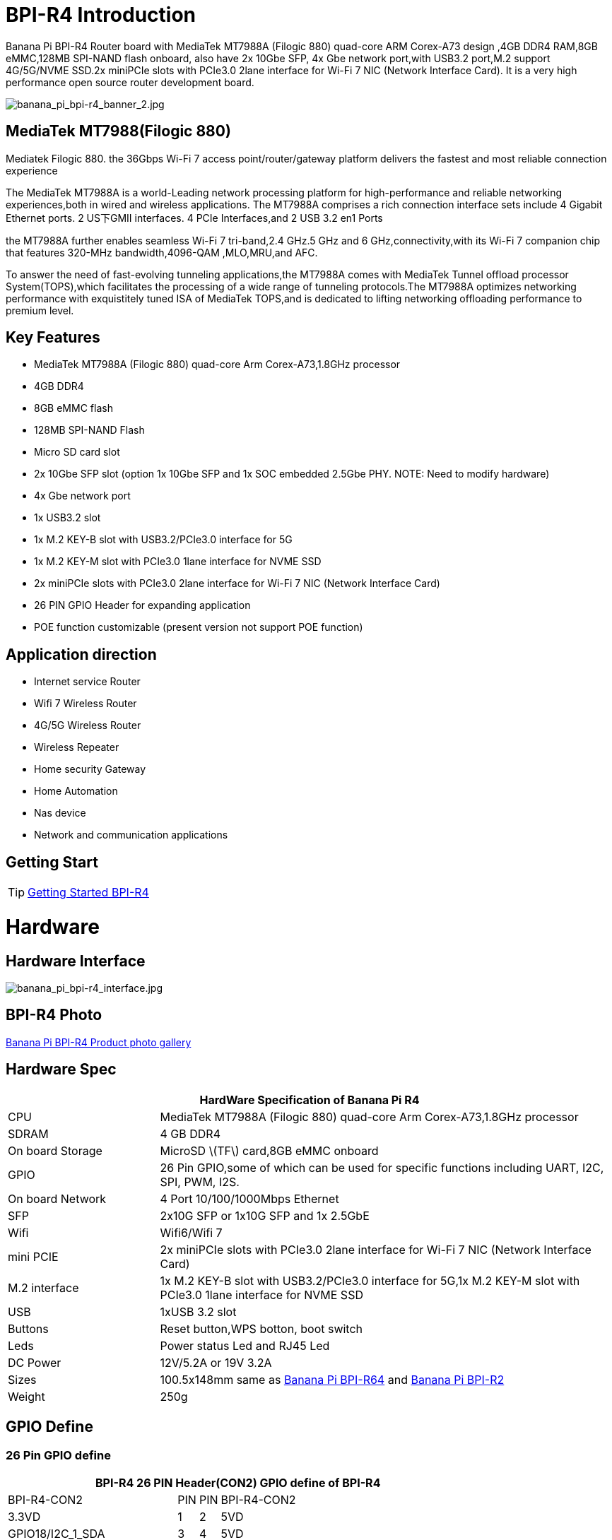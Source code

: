 = BPI-R4 Introduction

Banana Pi BPI-R4 Router board with MediaTek MT7988A (Filogic 880) quad-core ARM Corex-A73 design ,4GB DDR4 RAM,8GB eMMC,128MB SPI-NAND flash onboard, also have 2x 10Gbe SFP, 4x Gbe network port,with USB3.2 port,M.2 support 4G/5G/NVME SSD.2x miniPCIe slots with PCIe3.0 2lane interface for Wi-Fi 7 NIC (Network Interface Card). It is a very high performance open source router development board.

image::/picture/banana_pi_bpi-r4_banner_2.jpg[banana_pi_bpi-r4_banner_2.jpg]

== MediaTek MT7988(Filogic 880)

Mediatek Filogic 880. the 36Gbps Wi-Fi 7 access point/router/gateway platform delivers the fastest and most reliable connection experience

The MediaTek MT7988A is a world-Leading network processing platform for high-performance and reliable networking experiences,both in wired and wireless applications. The MT7988A comprises a rich connection interface sets include 4 Gigabit Ethernet ports. 2 US下GMII interfaces. 4 PCIe Interfaces,and 2 USB 3.2 en1 Ports

the MT7988A further enables seamless Wi-Fi 7 tri-band,2.4 GHz.5 GHz and 6 GHz,connectivity,with its Wi-Fi 7 companion chip that features 320-MHz bandwidth,4096-QAM ,MLO,MRU,and AFC.

To answer the need of fast-evolving tunneling applications,the MT7988A comes with MediaTek Tunnel offload processor System(TOPS),which facilitates the processing of a wide range of tunneling protocols.The MT7988A optimizes networking performance with exquistitely tuned ISA of MediaTek TOPS,and is dedicated to lifting networking offloading performance to premium level.

== Key Features

- MediaTek MT7988A (Filogic 880) quad-core Arm Corex-A73,1.8GHz processor
- 4GB DDR4
- 8GB eMMC flash
- 128MB SPI-NAND Flash
- Micro SD card slot
- 2x 10Gbe SFP slot (option 1x 10Gbe SFP and 1x SOC embedded 2.5Gbe PHY. NOTE: Need to modify hardware)
- 4x Gbe network port
- 1x USB3.2 slot
- 1x M.2 KEY-B slot with USB3.2/PCIe3.0 interface for 5G
- 1x M.2 KEY-M slot with PCIe3.0 1lane interface for NVME SSD
- 2x miniPCIe slots with PCIe3.0 2lane interface for Wi-Fi 7 NIC (Network Interface Card)
- 26 PIN GPIO Header for expanding application
- POE function customizable (present version not support POE function)

== Application direction

- Internet service Router
- Wifi 7 Wireless Router
- 4G/5G Wireless Router
- Wireless Repeater
- Home security Gateway
- Home Automation
- Nas device
- Network and communication applications

== Getting Start

TIP: link:/en/BPI-R4/GettingStarted_BPI-R4[Getting Started BPI-R4]

= Hardware
== Hardware Interface

image::/picture/banana_pi_bpi-r4_interface.jpg[banana_pi_bpi-r4_interface.jpg]

== BPI-R4 Photo

link:/en/BPI-R4/Photo_BPI-R4[Banana Pi BPI-R4 Product photo gallery]

== Hardware Spec

[options="header",cols="1,3"]
|====
2+| **HardWare Specification of Banana Pi R4**
| CPU              | MediaTek MT7988A (Filogic 880) quad-core Arm Corex-A73,1.8GHz processor
| SDRAM            | 4 GB DDR4
| On board Storage | MicroSD \(TF\) card,8GB eMMC onboard
| GPIO             | 26 Pin GPIO,some of which can be used for specific functions including UART, I2C, SPI, PWM, I2S.
| On board Network | 4 Port 10/100/1000Mbps Ethernet
| SFP              | 2x10G SFP or 1x10G SFP and 1x 2.5GbE 
| Wifi             | Wifi6/Wifi 7 
| mini PCIE        | 2x miniPCIe slots with PCIe3.0 2lane interface for Wi-Fi 7 NIC (Network Interface Card) 
| M.2 interface    | 1x M.2 KEY-B slot with USB3.2/PCIe3.0 interface for 5G,1x M.2 KEY-M slot with PCIe3.0 1lane interface for NVME SSD 
| USB              | 1xUSB 3.2 slot
| Buttons          | Reset button,WPS botton, boot switch 
| Leds             | Power status Led and RJ45 Led 
| DC Power         | 12V/5.2A or 19V 3.2A
| Sizes            | 100.5x148mm same as link:/en/BPI-R64/BananaPi_BPI-R64[Banana Pi BPI-R64] and link:/en/BPI-R2/BananaPi_BPI-R2[Banana Pi BPI-R2]
| Weight           | 250g 
|====

== GPIO Define 
=== 26 Pin GPIO define
[options="header",cols="3,1,1,4",width="70%"]
|====
4+| **BPI-R4 26 PIN Header(CON2) GPIO define of BPI-R4**
|BPI-R4-CON2	|PIN		|PIN	|BPI-R4-CON2
|3.3VD	|1		|2	|5VD
|GPIO18/I2C_1_SDA	|3	|	4|	5VD
|GPIO17/I2C_1_SCL	|5		|6	|GND
|GPIO62/JTAG_JTRST_N/PWM6	|7		|8	|GPIO59/JTAG_JTDO/UART1_TX/UART2_TX
|GND	|9		|10	|GPIO58/JTAG_JTDI/UART1_RX/UART2_RX
|GPIO81/UART1_TXD	|11		|12	|GPIO51/PCM_CLK_I2S_BCLK
|GPIO80/UART1_RXD	|13		|14	|GND
|GPIO50/PCM_FS_I2S_LRCK	|15		|16	|GPIO61/JTAG_JTCLK/UART1_RTS/UART2_RTS
|3.3VD	|17		|18	|GPIO60/JTAG_JTMS/UART1_CTS/UART2_CTS
|GPIO30/SPI1_MOSI	|19		|20	|GND
|GPIO29/SPI1_MISO|	21	|	22	|GPIO53/PCM_DTX_I2S_DOUT
|GPIO31/SPI1_CLK	|23	|24	|GPIO28/SPI1_CSB
|GND	|25		|26	|GPIO52/PCM_DRX_I2S_DIN
|====

=== BPI-R4 M.2 B-KEY(CN16)			

[options="header",cols="3,1,1,3",width="70%"]
|====
4+| **BPI-R4 M.2 B-KEY(CN16) GPIO define of BPI-R4**
|BPI-R4 M.2 B-KEY(CN16)	|PIN		|PIN	|BPI-R4 M.2 B-KEY(CN16)
|NI	|1	|	2	|VCC_KEYB
|GND	|3		|4	|VCC_KEYB
|GND	|5	|	6	|NI(10K PullUp to 3.3V)
|USBHUB_USB1_Dp	|7		|8	|NI(10K PullUp to 3.3V)
|USBHUB_USB1_Dn|	9		|10|	LED
|GND	|11		|12	|NOTCH
|NOTCH	 |13		|14	|
|	|15		|16	|
|	|17		|18	|
||	19	|	20	|NI
|NI	|21		|22|	NI
|NI(10K PullUp to 1.8V)|	23	|	24	|NI
|NI	|25		|26|	NI(10K PullUp to 3.3V)
|GND	|27		|28|	NI
|USBHUB_USB1_RXn	|29		|30	|USIM_RST-1A
|USBHUB_USB1_RXp	|31		|32	|USIM_CLK-1A
|GND	|33	|	34	|USIM_DATA-1A
|USBHUB_USB1_TXn	|35	|36|	USIM_VDD-1A
|USBHUB_USB1_TXp	|37|		38|	NI
|GND|	39	|	40|	NI
|PCIE_1L_0_LN0_SOC_RXn	|41		|42	|NI
|PCIE_1L_0_LN0_SOC_RXp|	43	|	44	|NI
|GND	|45	|	46	|NI
|PCIE_1L_0_LN0_SOC_TXn	|47		|48	|NI
|PCIE_1L_0_LN0_SOC_TXp	|49		|50	|NGFF_PCIE_PERST_V3P3
|GND	|51	|	52	|NGFF_PCIE_CLKREQ_V3P3
|PCIE_1L_0_SOC_CKn	|53		|54	|NGFF_PCIE_PEWAKE_V3P3
|PCIE_1L_0_SOC_CKp|	55	|	56|NI
|GND	|57	|	58	|NI
|NI	|59		|60	|NI
|NI	|61		|62	|NI
|NI|	63|		64	|NI
|NI	|65	|	66|	USIM_DET-1A
|NI	|67		|68|	32KOUT
|NI	|69	|	70	|VCC_KEYB
|GND|	71	|	72|	VCC_KEYB
|GND	|73	|	74|	VCC_KEYB
|NI	|75	| |		
|====

=== BPI-R4 M.2 M-KEY(CN18)			

[options="header",cols="3,1,1,3",width="70%"]
|====
4+| **BPI-R4 M.2 M-KEY(CN18) GPIO define of BPI-R4**
|BPI-R4 M.2 M-KEY(CN18)	|PIN		|PIN	|BPI-R4 M.2 M-KEY(CN18)
|GND	|1		|2	|VDD33_M2
|GND	|3		|4	|VDD33_M2
|NI	|5	|	6	|NI
|NI	|7		|8	|NI
|GND	|9		|10	|LED
|NI	|11		|12	|VDD33_M2
|NI	|13		|14	|VDD33_M2
|GND	|15		|16	|VDD33_M2
|NI	|17		|18	|VDD33_M2
|NI	|19		|20	|NI
|GND	|21		|22	|NI
|NI	|23		|24	|NI
|NI	|25		|26	|NI
|GND	|27		|28	|NI
|NI	|29		|30|	NI
|NI	|31		|32	|NI
|GND|	33		|34	|NI
|NI	|35		|36	|NI
|NI	|37		|38	|NI
|GND	|39		|40	|NI
|PCIE_1L_1_LN0_SOC_RXn	|41		|42|	NI
|PCIE_1L_1_LN0_SOC_RXp	|43	|	44|	NI
|GND	|45		|46|	NI
|PCIE_1L_1_LN0_SOC_TXn	|47	|	48	|NI
|PCIE_1L_1_LN0_SOC_TXp	|49	|	50|	NGFF_KEYM_PCIE_PERST_3VP3
|GND	|51	|	52|	NGFF_KEYM_PCIE_CLKREQ_V3P3
|PCIE_1L_1_SOC_CKn	|53	|	54|	NGFF_KEYM_PCIE_WAKE_V3P3
|PCIE_1L_1_SOC_CKp	|55		|56|	I2C_SDA_KEYM
|GND	|57		|58	|I2C_SCL_KEYM
|NOCTH	|59		|60	|NOCTH
| |	61	|	62	|
|	|63	|	64|	
| |	65		|66	|
|NI	|67		|68	|32KOUT
|NI	|69		|70	|VDD33_M2
|GND	|71		|72	|VDD33_M2
|GND	|73	|	74	|VDD33_M2
|GND	|75|	|		
|====

=== BPI-R4 miniPCIe(CN12)	
 
[options="header",cols="3,1,1,3",width="70%"]
|====
4+| **BPI-R4 miniPCIe(CN12) GPIO define of BPI-R4**		
|BPI-R4 miniPCIe(CN12)	|PIN		|PIN	|BPI-R4 miniPCIe(CN12)
|PCIE_2L_0_WAKE_N(1.8V)	|1	|	2	|PCIe_3V3#2
|NI	|3	|	4	|GND
|NI	|5	|	6	|PCIe_12V#2
|PCIE_2L_0_CLKREQ_N	|7		|8|	USIM_VDD-2
|GND	|9		|10	|USIM_DATA-2
|PCIE_2L_0_SOC_CKn	|11		|12	|USIM_CLK-2
|PCIE_2L_0_SOC_CKp	|13		|14	|USIM_RST-2
|GND	|15		|16 |	NI
|PCIE_2L_0_LN1_SOC_RXn	|17		|18	|GND
|PCIE_2L_0_LN1_SOC_RXp	|19		|20	|NI
|GND	|21		|22	|PCIE_2L_0_PRESET_N(1.8V)
|PCIE_2L_0_LN0_SOC_RXn	|23	|	24	|PCIe_3V3#2
|PCIE_2L_0_LN0_SOC_RXp	|25	|	26	|GND
|GND	|27		|28	|PCIe_12V#2
|GND	|29		|30	|I2C_SCL_WiFi
|PCIE_2L_0_LN0_SOC_TXn	|31		|32	|I2C_SDA_WiFi
|PCIE_2L_0_LN0_SOC_TXp	|33		|34|	GND
|GND	|35		|36	|USBHUB_USB3_Dn
|GND	|37		|38	|USBHUB_USB3_Dp
|PCIe_3V3#2	|39		|40	|GND
|PCIe_3V3#2	|41		|42	|LTE_LED-2
|GND	|43		|44	|USIM_DET-2
|PCIE_2L_0_LN1_SOC_TXn	|45		|46	|NI
|PCIE_2L_0_LN1_SOC_TXp	|47		|48	|PCIe_12V#2
|GND	|49		|50	|GND
|MT7996_EINT_RESETB(1.8V)	|51		|52	|PCIe_3V3#2
|====
 
=== BPI-R4 miniPCIe(CN14)		
[options="header",cols="3,1,1,3",width="70%"]
|====
4+| **BPI-R4 miniPCIe(CN14) GPIO define of BPI-R4**		
|BPI-R4 miniPCIe(CN14)	|PIN		|PIN	|BPI-R4 miniPCIe(CN14)
|PCIE_2L_1_WAKE_N(1.8V)	|1		|2	|PCIe_3V3#1
|NI	|3	|	4	|GND
|NI	|5	|	6	|PCIe_12V#1
|PCIE_2L_1_CLKREQ_N	|7		|8	|USIM_VDD-3
|GND	|9		|10	|USIM_DATA-3
|PCIE_2L_1_SOC_CKn	|11		|12	|USIM_CLK-3
|PCIE_2L_1_SOC_CKp	|13		|14	|USIM_RST-3
|GND	|15		|16	|NI
|PCIE_2L_1_LN1_SOC_RXn	|17	|	18	|GND
|PCIE_2L_1_LN1_SOC_RXp	|19		|20	|NI
|GND	|21		|22	|PCIE_2L_1_PRESET_N(1.8V)
|PCIE_2L_1_LN0_SOC_RXn	|23		|24	|PCIe_3V3#1
|PCIE_2L_1_LN0_SOC_RXp	|25	|26	|GND
|GND	|27		|28	|PCIe_12V#1
|GND	|29		|30	|I2C_SCL_WiFi
|PCIE_2L_1_LN0_SOC_TXn	|31		|32	|I2C_SDA_WiFi
|PCIE_2L_1_LN0_SOC_TXp	|33		|34	|GND
|GND	|35		|36	|USBHUB_USB2_Dn
|GND	|37		|38|	USBHUB_USB2_Dp
|PCIe_3V3#1	|39		|40	|GND
|PCIe_3V3#1	|41		|42	|LTE_LED-3
|GND	|43		|44	|USIM_DET-3
|PCIE_2L_1_LN1_SOC_TXn	|45		|46|	NI
|PCIE_2L_1_LN1_SOC_TXp	|47	|	48|	PCIe_12V#1
|GND	|49		|50|	GND
|NI	|51		|52|	PCIe_3V3#1
|====
 
=== BPI-R4 5V/12V OUT PIN		

[options="header",cols="1,1",width="40%"]
|====
2+| **BPI-R4 5V/12V OUT(CN19,XH4A-2.54mm) of BPI-R4**
|BPI-R4 5V/12V OUT	|PIN	
|+12V	|1	
|GND	|2	
|GND	|3	
|+5V	|4	
|====		
		
=== BPI-R4 FAN PIN	
[options="header",cols="1,1",width="40%"]
|====
2+| **BPI-R4 FAN(CN1,PH3A-2.00mm) of BPI-R4**
|+5V	|1	
|GND	|2	
|PWM0	|3	
|====	
	
=== BPI-R4 Debug UART PIN	
[options="header",cols="1,1",width="40%"]
|====
2+| **BPI-R4 Debug UART(CON1，3PIN-2.54mm) of BPI-R4**		
|BPI-R4 Debug UART	|PIN	
|GND	|1	
|RXD	|2	
|TXD	|3	
|====


= Accessories
== Case

image::/bpi-r4/banana_pi_bpi-r4_case_7.jpg[banana_pi_bpi-r4_case_7.jpg]

Easy to buy case sample :

* BIPAI Aliexpress shop:  https://it.aliexpress.com/item/1005006860207712.html?

* SINOVOIP Aliexpress shop: https://www.aliexpress.com/item/3256806673800639.html?gatewayAdapt=4itemAdapt

* Taobao shop: https://item.taobao.com/item.htm?id=785448598488&spm=a213gs.v2success.0.0.351d4831E9t9G1&skuId=5362325856503

TIP: Banana PI BPI-R4 Open source Router Housing Assembly Video : https://www.youtube.com/watch?v=giwRr2w-X2E

== 10G SFP Module

link:/en/BPI-R4/GettingStarted_BPI-R4#_10g_sfp_module[Getting_Started_with_BPI-R4#10G SFP Module]

Easy to buy case sample ::

10G SFP+ Copper Module:::
* BIPAI Aliexpress shop: https://www.aliexpress.com/item/3256806271951703.html?gatewayAdapt=4itemAdapt

* SINOVOIP Aliexpress shop: https://www.aliexpress.com/item/3256806271841150.html?gatewayAdapt=4itemAdapt

* Taobao shop: https://item.taobao.com/item.htm?spm=a1z10.5-c-s.w4002-25059194413.13.7d282ac1cYaQ03&id=761569524881

10G SFP+ Fibre Module:::
* BIPAI Aliexpress shop: https://www.aliexpress.com/item/3256806271761161.html?gatewayAdapt=4itemAdapt

* SINOVOIP Aliexpress shop: https://www.aliexpress.com/item/3256806271623117.html?gatewayAdapt=4itemAdapt

* Taobao shop: https://item.taobao.com/item.htm?spm=a1z10.5-c-s.w4002-25059194413.15.7d282ac1cYaQ03&id=761853438478

== 4G/5G Module

link:/en/BPI-R4/GettingStarted_BPI-R4#_4g_5g_module[Getting_Started_with_BPI-R4#4G/5G Module]

== SSD

link:/en/BPI-R4/GettingStarted_BPI-R4#_storage[Getting_Started_with_BPI-R4#Storage]

== Heat sink

Place two small thermal pads on the DDR and a large thermal pad on the chip. Then cover the heat sink.

image::/picture/bpi-r4_heat_sink.jpg[bpi-r4_heat_sink.jpg]


== mPCIe WiFi6/WiFi6E/Wifi7

=== BPI-R4-NIC-BE14

image::/picture/bpi-r4-nic-be14_2.jpg[bpi-r4-nic-be14_2.jpg]

link:https://docs.banana-pi.org/en/BPI-R4/GettingStarted_BPI-R4#_wi_fi7_nic[Getting_Started_with_BPI-R4#Wi-Fi7 NIC]

link:/en/BPI-R4/BananaPi_BPI-R4-NIC-BE14[Banana Pi BPI-R4-NIC-BE14]

= Development
== Source Code

TIP: source code on github: https://github.com/BPI-SINOVOIP/BPI-R4-bsp

TIP: BPI-R4 OpenWRT BSP on github: https://github.com/BPI-SINOVOIP/BPI-R4-MT76-OPENWRT-V21.02

WARNING: Note: BPI-R4-MT76-OPENWRT-V21.02 BSP support BPI-R4 and BE13500 wifi Card

TIP: Official BPI-R4 kernel v5.4:
https://github.com/BPI-SINOVOIP/BPI-R4-bsp-5.4

TIP: Official BPI-R4 kernel v6.1: https://github.com/BPI-SINOVOIP/BPI-R4-bsp-6.1

== Resources

TIP: BPI-R4-Main-V11-ASSY

Baidu Cloud: https://pan.baidu.com/s/1ZjcsbMKiiEEDV9lCzW0vrg?pwd=8888 (pincode:8888)

Google Drive: https://drive.google.com/file/d/1FDr47zcd-b2n8qiXFb-DxcuQ-6ye8OCB/view?usp=sharing

TIP: BPI-R4 DXF file 

Baidu Cloud: https://pan.baidu.com/s/1ie_a4lYCjVwW6wD5vl1h-A?pwd=8888 PIN code: 8888

Google Drive: https://drive.google.com/file/d/1UkZxCi-395Q15tGr12LhG8fgDjzacjGn/view?usp=sharing

TIP: BPI-R4 Schematic diagram

Baidu Cloud: https://pan.baidu.com/s/1XjSuch4karn6ACJSLwuimQ?pwd=8888 PIN code: 8888

Google Drive: https://drive.google.com/file/d/1r-c2urU-DFVHpZ7cRk2qzKtVB8tg82mZ/view?usp=sharing

TIP: MT7988A Wi-Fi7 Datasheet&Manual

Baidu Cloud: https://pan.baidu.com/s/1-eSVD4DhyPAkfgrE9BtLmA?pwd=8888 PIN code:8888

Google Drive: https://drive.google.com/drive/folders/1XiVchy0a4syYFVlTndhVCETNJ9x7KOYi?usp=sharing

TIP: Kernel [PATCH net-next 8/8] net: ethernet: mtk_eth_soc: add basic support for MT7988 SoC: https://www.spinics.net/lists/kernel/msg4821673.html

TIP: [PATCH 15/15] dt-bindings: net: dsa: mediatek,mt7530: add mediatek,mt7988-switch: https://lore.kernel.org/lkml/80a853f182eac24735338f3c1f505e5f580053ca.1680180959.git.daniel@makrotopia.org/

TIP: Discuss on forum : https://forum.banana-pi.org/t/banana-pi-bpi-r4-wifi-7-router-board-with-mediatek-mt7988a-filogic-880-4g-ram-and-8g-emmc/15757

TIP: MediaTek Filogic 880 platform ： https://www.mediatek.com/products/broadband-wifi/mediatek-filogic-880

TIP: Key advantages of Wi-Fi 7 ： https://mediatek-marketing.files.svdcdn.com/production/documents/Key-Advantages-of-Wi-Fi-7_MediaTek-White-Paper-WF70222.pdf

TIP: How MLO Smart Link Dispatching drives Wi-Fi 7: https://mediatek-marketing.files.svdcdn.com/production/documents/MLO-Infographic-How-Smart-Link-Dispatching-drives-Wi-Fi-7-White-Paper-Infographic-0223.pdf

TIP: MLO in Wi-Fi 7: https://mediatek-marketing.files.svdcdn.com/production/documents/Wi-Fi-7-MLO-White-Paper-WF7MLOWP0622.pdf

TIP: OpenWRT official support: https://openwrt.org/inbox/toh/sinovoip/bananapi_bpi-r4

= System Image
== OpenWRT
=== OpenWRT MTK MP3.0 SDK for BE19000 Wifi Card
NOTE: BPI-R4 bl2_emmc-r4.img

Baidu Cloud: https://pan.baidu.com/s/1gumscZfpJsQr_AROzDevTg?pwd=8888 (pincode:8888)

Google Drive: https://drive.google.com/file/d/1YVJcLRLvxET2349TCKocK4MtRG5PNbdp/view?usp=sharing

NOTE: BPI-R4-mtk-bpi-r4-EMMC-20231030

Baidu Cloud: https://pan.baidu.com/s/1TFYGjP13TEbtFEHpE2aG1Q?pwd=8888 (pincode:8888)

Google Drive: https://drive.google.com/file/d/196J1V5q4s3GgAtCNQBCtzB9h6pGVcdTg/view?usp=sharing

NOTE: BPI-R4-mtk-bpi-r4-NAND-20231030

Baidu Cloud: https://pan.baidu.com/s/1NrA3LTEyP8Ht_Ysli-o8og?pwd=8888 (pincode:8888)

Google Drive: https://drive.google.com/file/d/1P5dSSaPLQzlYjniHdC-jjKE0PJ2O-Py2/view?usp=sharing

NOTE: BPI-R4-mtk-bpi-r4-SD-20231030

Baidu Cloud: https://pan.baidu.com/s/1AW_DJ6pjEh87FJMx6pPYzw?pwd=8888 (pincode:8888)

Google Drive: https://drive.google.com/file/d/146CUGBRC0ce5uN9nCM08Jegc51abAz1b/view?usp=sharing

=== OpenWRT MTK MP3.1 wifi SDK or MT76 wifi driver for BE14000 Wifi Card

Baidu Cloud: https://pan.baidu.com/s/1kguTbhlBVGvN7L9G3mgFQg?pwd=8888 (pincode:8888)

Google Drive: https://drive.google.com/drive/folders/1DBPwMD-qDAIqPorqJwl3sf8TsAEh0BmF?usp=sharing

**Note:**

. MTK vendor's MP3.1 wifi image package name:  **BPI-R4-BE1350-WIFI_MP3_1-SDK-20240202.zip**
. opensource MT76 wifi image package name :   **BPI-R4-BE1350-WIFI_MT76-20240202.zip**
. MTK vendor's MP3.1 wifi driver sourcecode can't be open source. only release Image.  But supply all MT76 wifi driver sourcecode.(support Quectel RM500U-CN & RM520N-GL 5G Modules, EC25 EM05 4G Modules)

== Debian 11
NOTE: 2024-03-10-debian-11-bullseye-lite-bpi-r4-5.4-sd-emmc.img

Baidu cloud: https://pan.baidu.com/s/1q2WogyCtNOcejWRG1_GhXg?pwd=8888 (pincode:8888)

Google drive: https://drive.google.com/file/d/17JVoTtIZdcN-qSElTHpAKY2KlvYCgZPp/view?usp=sharing

NOTE: 2024-03-10-debian-11-bullseye-lite-bpi-r4-6.1-sd-emmc.img

Baidu cloud: https://pan.baidu.com/s/199IjDbuzScMiWnwcjRX_Rg?pwd=8888 (pincode:8888)

Google drive: https://drive.google.com/file/d/1ZNwDi9Eg_6SQYyKQgETOhBW7_6ix4Fna/view?usp=sharing

WARNING: **Note**:linux-5.4 kernel include MT76 wifi driver, it can only support BE14000 wifi card. it can support 2.4G, 5G and 6G, but debian 11's network-manager utility package can't support 6G wifi. So we are waiting for the latest package. +
linux-6.1 kernel don't include MT76 wifi driver, it can't support BE14000 wifi card

== Ubuntu 22.04

NOTE: 2024-03-10-ubuntu-22.04-server-bpi-r4-5.4-aarch64-sd-emmc.img

Baidu cloud: https://pan.baidu.com/s/1ou2ZHbyZEmquvHNhlZ6QHw?pwd=8888 (pincode:8888)

Google drive: https://drive.google.com/file/d/1LBBBzHWV_vDAeXDztkYW1TjDnqQweMYj/view?usp=sharing

NOTE: 2024-03-10-ubuntu-22.04-server-bpi-r4-6.1-aarch64-sd-emmc.img

Baidu cloud: https://pan.baidu.com/s/1WzfQWnlaC9zoLVA0JN3RbA?pwd=8888 (pincode:8888)

Google drive: 
https://drive.google.com/file/d/1ZuLbFnFF7dDlbRw4Dhgkm4ROIl5KYKg7/view?usp=sharing

WARNING: **Note**:linux-5.4 kernel include MT76 wifi driver, it can only support BE14000 wifi card. it can support 2.4G, 5G and 6G, but ubuntu-22.04's network-manager utility package can't support 6G wifi. So we are waiting for the latest package. +
linux-6.1 kernel don't include MT76 wifi driver, it can't support BE14000 wifi card
     
= Easy to buy
WARNING: SINOVOIP Aliexpress shop: 
https://www.aliexpress.us/item/1005006256712337.html?gatewayAdapt=4itemAdapt

WARNING: Bipai Aliexpress shop: 
https://www.aliexpress.us/item/1005006256988361.html?gatewayAdapt=4itemAdapt

WARNING: Taobao Shop: https://shop108780008.taobao.com/category-1744032218.htm?spm

WARNING: OEM&ODM, please contact: judyhuang@banana-pi.com